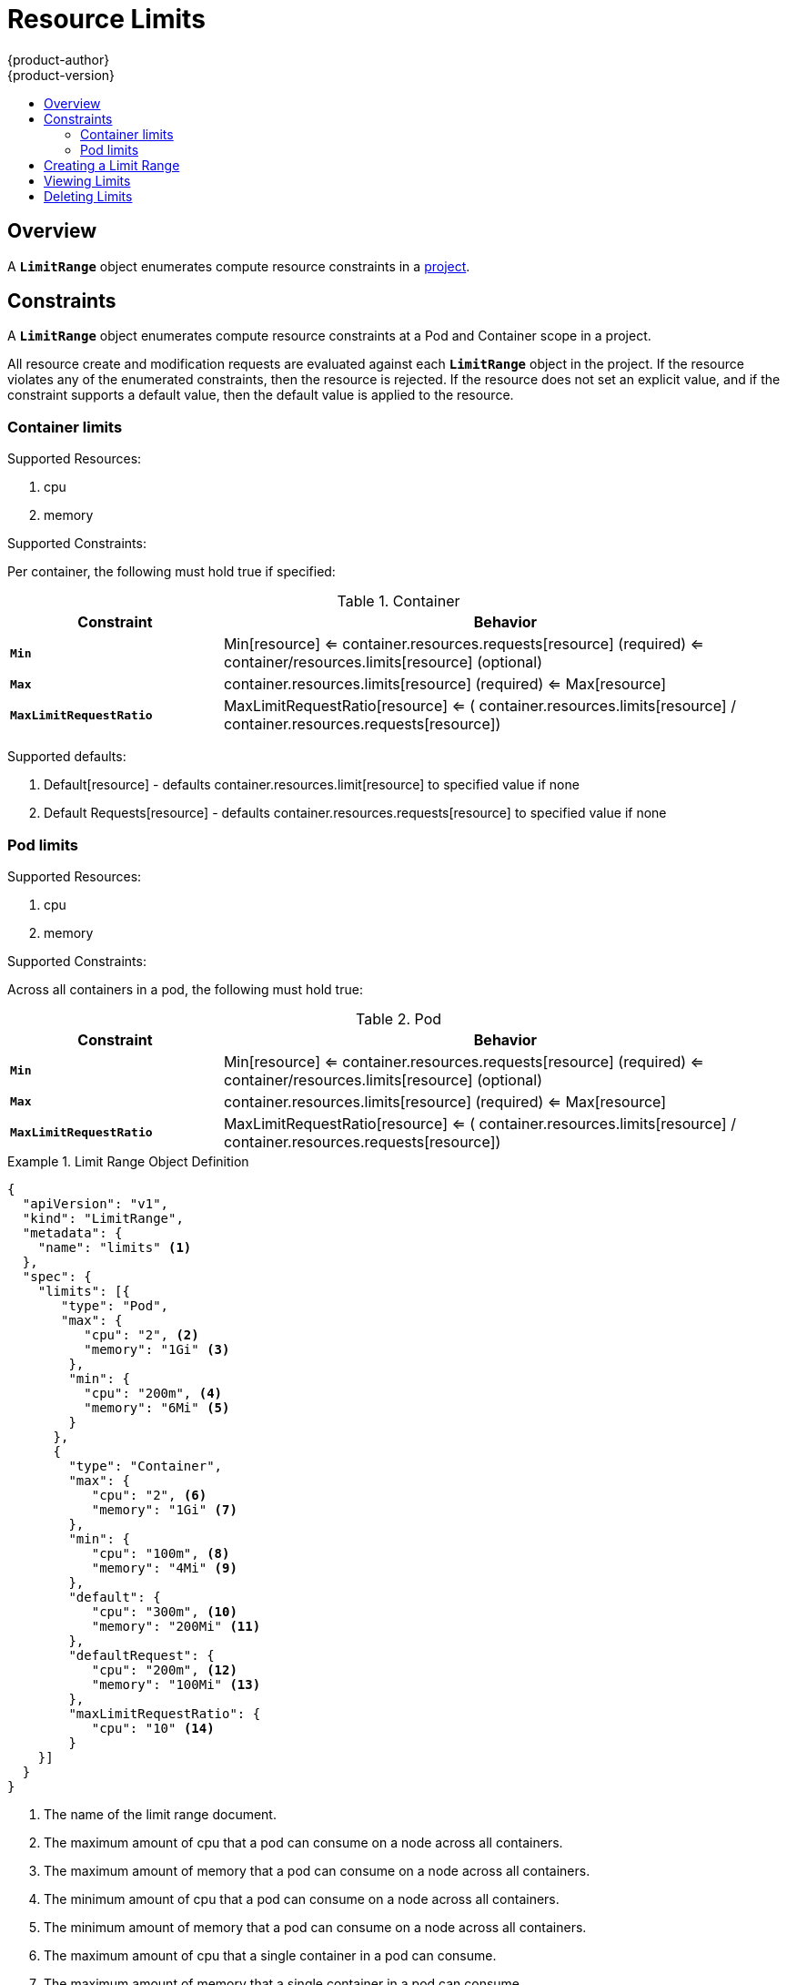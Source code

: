 = Resource Limits
{product-author}
{product-version}
:data-uri:
:icons:
:experimental:
:toc: macro
:toc-title:

toc::[]

== Overview

A `*LimitRange*` object enumerates compute resource constraints in a link:projects.html[project].

== Constraints

A `*LimitRange*` object enumerates compute resource constraints at a Pod and Container scope in a project.

All resource create and modification requests are evaluated against each `*LimitRange*` object in the project.  If the resource violates any of the enumerated constraints, then the resource is rejected.  If the resource does not set an explicit value, and if the constraint supports a default value, then the default value is
applied to the resource.

=== Container limits

Supported Resources:

1. cpu
2. memory

Supported Constraints:

Per container, the following must hold true if specified:

.Container
[cols="3a,8a",options="header"]
|===

|Constraint |Behavior

|`*Min*`
|Min[resource] <= container.resources.requests[resource] (required) <= container/resources.limits[resource] (optional)

|`*Max*`
|container.resources.limits[resource] (required) <= Max[resource]

|`*MaxLimitRequestRatio*`
|MaxLimitRequestRatio[resource] <= ( container.resources.limits[resource] / container.resources.requests[resource])

|===

Supported defaults:

1. Default[resource] - defaults container.resources.limit[resource] to specified value if none
2. Default Requests[resource] - defaults container.resources.requests[resource] to specified value if none

=== Pod limits

Supported Resources:

1. cpu
2. memory

Supported Constraints:

Across all containers in a pod, the following must hold true:

.Pod
[cols="3a,8a",options="header"]
|===

|Constraint |Behavior

|`*Min*`
|Min[resource] <= container.resources.requests[resource] (required) <= container/resources.limits[resource] (optional)

|`*Max*`
|container.resources.limits[resource] (required) <= Max[resource]

|`*MaxLimitRequestRatio*`
|MaxLimitRequestRatio[resource] <= ( container.resources.limits[resource] / container.resources.requests[resource])

|===

.Limit Range Object Definition
====

[source,json]
----
{
  "apiVersion": "v1",
  "kind": "LimitRange",
  "metadata": {
    "name": "limits" <1>
  },
  "spec": {
    "limits": [{
       "type": "Pod",
       "max": {
          "cpu": "2", <2>
          "memory": "1Gi" <3>
        },
        "min": {
          "cpu": "200m", <4>
          "memory": "6Mi" <5>
        }
      },
      {
        "type": "Container",
        "max": {
           "cpu": "2", <6>
           "memory": "1Gi" <7>
        },
        "min": {
           "cpu": "100m", <8>
           "memory": "4Mi" <9>
        },
        "default": {
           "cpu": "300m", <10>
           "memory": "200Mi" <11>
        },
        "defaultRequest": {
           "cpu": "200m", <12>
           "memory": "100Mi" <13>
        },
        "maxLimitRequestRatio": {
           "cpu": "10" <14>
        }
    }]
  }
}
----
<1> The name of the limit range document.
<2> The maximum amount of cpu that a pod can consume on a node across all
containers.
<3> The maximum amount of memory that a pod can consume on a node across all
containers.
<4> The minimum amount of cpu that a pod can consume on a node across all
containers.
<5> The minimum amount of memory that a pod can consume on a node across all
containers.
<6> The maximum amount of cpu that a single container in a pod can consume.
<7> The maximum amount of memory that a single container in a pod can consume.
<8> The minimum amount of cpu that a single container in a pod can consume.
<9> The minimum amount of memory that a single container in a pod can consume.
<10> The default amount of cpu that a container will be limited to use if not
specified.
<11> The default amount of memory that a container will be limited to use if not specified.
<12> The default amount of cpu that a container will request to use if not specified.
<13> The default amount of memory that a container will request to use if not specified.
<14> The maximum amount of cpu burst that a container can make as a ratio of its limit over request.
====

== Creating a Limit Range

To apply a limit range to a project, create a link:#limit-range-def[limit range
object definition] on your file system to your specifications, then run:

----
$ oc create -f <limit_range_file>
----

== Viewing Limits

To view limits enforced in a project:

====
----
$ oc get limits
NAME
limits

$ oc describe limits limits
Name:        limits
Namespace:   default
Type         Resource  Min Max Request Limit Limit/Request
----         --------  --- --- ------- ----- -------------
Pod          memory    6Mi 1Gi -       -     -
Pod          cpu       200m  2 -       -     -
Container    cpu       100m  2 200m    300m  10
Container    memory    4Mi 1Gi 100Mi   200Mi -
----
====

== Deleting Limits

If you do not want to enforce limits in a project, you can remove any active
limit range by name:

----
$ oc delete limits <limit_name>
----

